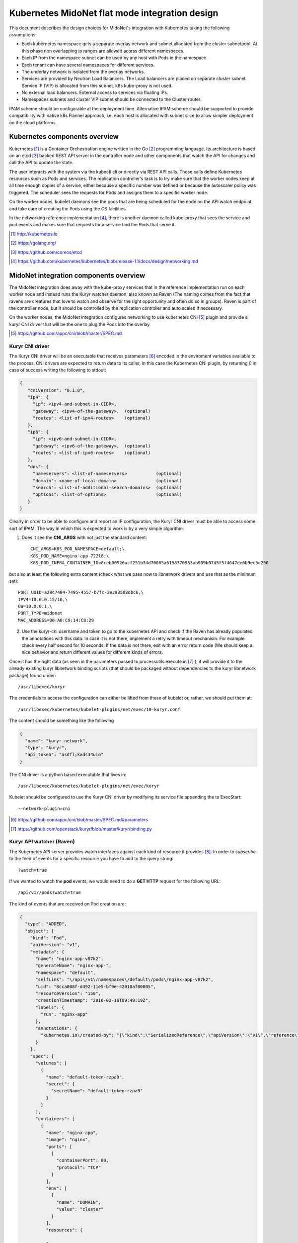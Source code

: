 ===============================================
Kubernetes MidoNet flat mode integration design
===============================================

This document describes the design choices for MidoNet's integration with
Kubernetes taking the following assumptions:

* Each kubernetes namespace gets a separate overlay network and subnet
  allocated from the cluster subnetpool. At this phase non overlapping ip
  ranges are allowed acorss different namespaces.
* Each IP from the namespace subnet can be used by any host with Pods in the
  namespace.
* Each tenant can have several namespaces for different services.
* The underlay network is isolated from the overlay networks.
* Services are provided by Neutron Load Balancers. The Load balancers are
  placed on separate cluster subnet. Service IP (VIP)  is allocated from this
  subnet. k8s kube-proxy is not used.
* No external load balancers. External access to services via floating IPs.
* Namespaces subnets and cluster VIP subnet should be connected to the Cluster
  router.

IPAM scheme should be configurable at the deployment time. Alternative IPAM
scheme should be supported to provide compatibility with native k8s Flannel
approach, i.e. each host is allocated with subnet slice to allow simpler
deployment on the cloud platforms.

Kubernetes components overview
-------------------------------

Kubernetes [#]_ is a Container Orchestration engine written in the Go [#]_
programming language. Its architecture is based on an etcd [#]_ backed REST API
server in the controller node and other components that watch the API for
changes and call the API to update the state.

.. image:: https://raw.githubusercontent.com/kubernetes/kubernetes/release-1.1/docs/design/architecture.png
     :align: center
     :alt: Controller and Worker nodes diagram showing the interaction among
           components.

The user interacts with the system via the kubectl cli or directly via REST API
calls. Those calls define Kubernetes resources such as Pods and services. The
replication controller's task is to try make sure that the worker nodes keep at
all time enough copies of a service, either because a specific number was
defined or because the autoscaler policy was triggered. The scheduler sees the
requests for Pods and assigns them to a specific worker node.

On the worker nodes, kubelet daemons see the pods that are being scheduled for
the node on the API watch endpoint and take care of creating the Pods using the
OS facilities.

In the networking reference implementation [#]_, there is another daemon called
kube-proxy that sees the service and pod events and makes sure that requests
for a service find the Pods that serve it.

.. [#] http://kubernetes.io
.. [#] https://golang.org/
.. [#] https://github.com/coreos/etcd
.. [#] https://github.com/kubernetes/kubernetes/blob/release-1.1/docs/design/networking.md


MidoNet integration components overview
----------------------------------------
.. image:: ../images/design_flatmode.png
     :align: center
     :width: 670
     :height: 292
     :alt: worker, controller and nsdb nodes showing the interaction among
           components.

The MidoNet integration does away with the kube-proxy services that in the
reference implementation run on each worker node and instead runs the Kuryr
watcher daemon, also known as Raven (The naming comes from the fact that ravens
are creatures that love to watch and observe for the right opportunity and
often do so in groups). Raven is part of the controller node, but it should be
controlled by the replication controller and auto scaled if necessary.

On the worker nodes, the MidoNet integration configures networking to use
kubernetes CNI [#]_ plugin and provide a kuryr CNI driver that will be the one
to plug the Pods into the overlay.

.. [#] https://github.com/appc/cni/blob/master/SPEC.md

Kuryr CNI driver
~~~~~~~~~~~~~~~~~

The Kuryr CNI driver will be an executable that receives parameters [#]_ encoded
in the enviroment variables available to the process. CNI drivers are expected
to return data to its caller, in this case the Kubernetes CNI plugin, by
returning 0 in case of success writing the following to stdout:

.. code-block:: json

    {
       "cniVersion": "0.1.0",
       "ip4": {
         "ip": <ipv4-and-subnet-in-CIDR>,
         "gateway": <ipv4-of-the-gateway>,  (optional)
         "routes": <list-of-ipv4-routes>    (optional)
       },
       "ip6": {
         "ip": <ipv6-and-subnet-in-CIDR>,
         "gateway": <ipv6-of-the-gateway>,  (optional)
         "routes": <list-of-ipv6-routes>    (optional)
       },
       "dns": {
         "nameservers": <list-of-nameservers>           (optional)
         "domain": <name-of-local-domain>               (optional)
         "search": <list-of-additional-search-domains>  (optional)
         "options": <list-of-options>                   (optional)
       }
    }

Clearly in order to be able to configure and report an IP configuration, the
Kuryr CNI driver must be able to access some sort of IPAM. The way in which
this is expected to work is by a very simple algorithm:

1. Does it see the **CNI_ARGS** with not just the standard content::

    CNI_ARGS=K8S_POD_NAMESPACE=default;\
    K8S_POD_NAME=nginx-app-722l8;\
    K8S_POD_INFRA_CONTAINER_ID=8ceb00926acf251b34d70065a6158370953ab909b0745f5f4647ee6b9ec5c250

but also at least the following extra content (check what we pass now to
libnetwork drivers and use that as the minimum set)::

    PORT_UUID=a28c7404-7495-4557-b7fc-3e293508dbc6,\
    IPV4=10.0.0.15/16,\
    GW=10.0.0.1,\
    PORT_TYPE=midonet
    MAC_ADDRESS=00:A0:C9:14:C8:29

2. Use the kuryr-cni username and token to go to the kubernetes API and check
   if the Raven has already populated the annotations with this data. In case
   it is not there, implement a retry with timeout mechanism. For example check
   every half second for 10 seconds. If the data is not there, exit with an
   error return code (We should keep a nice behavior and return different
   values for different kinds of errors.

Once it has the right data (as seen in the parameters passed to
processutils.execute in [#]_ ), it will provide it to the already existing
kuryr libnetwork binding scripts (that should be packaged without dependencies
to the kuryr libnetwork package) found under::

    /usr/libexec/kuryr

The credentials to access the configuration can either be lifted from those of
kubelet or, rather, we should put them at::

    /usr/libexec/kubernetes/kubelet-plugins/net/exec/10-kuryr.conf

The content should be something like the following

.. code-block:: json

    {
      "name": "kuryr-network",
      "type": "kuryr",
      "api_token": "asdfl;kads34uio"
    }

The CNI driver is a python based executable that lives in::

    /usr/libexec/kubernetes/kubelet-plugins/net/exec/kuryr

Kubelet should be configured to use the Kuryr CNI driver by modifying its
service file appending the to ExecStart::

    --network-plugin=cni

.. [#] https://github.com/appc/cni/blob/master/SPEC.md#parameters
.. [#] https://github.com/openstack/kuryr/blob/master/kuryr/binding.py

Kuryr API watcher (Raven)
~~~~~~~~~~~~~~~~~~~~~~~~~~

The Kubernetes API server provides watch interfaces against each kind of
resource it provides [#]_. In order to *subscribe* to the feed of events for a
specific resource you have to add to the query string::

    ?watch=true

If we wanted to watch the **pod** events, we would need to do a **GET HTTP**
request for the following URL::

    /api/v1//pods?watch=true

The kind of events that are received on Pod creation are:

.. code-block:: json

    {
      "type": "ADDED",
      "object": {
        "kind": "Pod",
        "apiVersion": "v1",
        "metadata": {
          "name": "nginx-app-v87k2",
          "generateName": "nginx-app-",
          "namespace": "default",
          "selfLink": "\/api\/v1\/namespaces\/default\/pods\/nginx-app-v87k2",
          "uid": "8cca008f-d492-11e5-bf9e-42010af00005",
          "resourceVersion": "150",
          "creationTimestamp": "2016-02-16T09:49:19Z",
          "labels": {
            "run": "nginx-app"
          },
          "annotations": {
            "kubernetes.io\/created-by": "{\"kind\":\"SerializedReference\",\"apiVersion\":\"v1\",\"reference\":{\"kind\":\"ReplicationController\",\"namespace\":\"default\",\"name\":\"nginx-app\",\"uid\":\"8cbeff3d-d492-11e5-bf9e-42010af00005\",\"apiVersion\":\"v1\",\"resourceVersion\":\"135\"}}\n"
          }
        },
        "spec": {
          "volumes": [
            {
              "name": "default-token-rzpa9",
              "secret": {
                "secretName": "default-token-rzpa9"
              }
            }
          ],
          "containers": [
            {
              "name": "nginx-app",
              "image": "nginx",
              "ports": [
                {
                  "containerPort": 80,
                  "protocol": "TCP"
                }
              ],
              "env": [
                {
                  "name": "DOMAIN",
                  "value": "cluster"
                }
              ],
              "resources": {

              },
              "volumeMounts": [
                {
                  "name": "default-token-rzpa9",
                  "readOnly": true,
                  "mountPath": "\/var\/run\/secrets\/kubernetes.io\/serviceaccount"
                }
              ],
              "terminationMessagePath": "\/dev\/termination-log",
              "imagePullPolicy": "IfNotPresent"
            }
          ],
          "restartPolicy": "Always",
          "terminationGracePeriodSeconds": 30,
          "dnsPolicy": "ClusterFirst",
          "serviceAccountName": "default",
          "serviceAccount": "default",
          "nodeName": "127.0.0.1"
        },
        "status": {
          "phase": "Running",
          "conditions": [
            {
              "type": "Ready",
              "status": "True",
              "lastProbeTime": null,
              "lastTransitionTime": null
            }
          ],
          "hostIP": "127.0.0.1",
          "podIP": "172.17.0.2",
          "startTime": "2016-02-16T09:49:19Z",
          "containerStatuses": [
            {
              "name": "nginx-app",
              "state": {
                "running": {
                  "startedAt": "2016-02-16T09:49:20Z"
                }
              },
              "lastState": {

              },
              "ready": true,
              "restartCount": 0,
              "image": "nginx",
              "imageID": "docker:\/\/sha256:69203b7cd029af1b6ae717904b64cf4ba4b32be3f99d18420b2ac9c33423d671",
              "containerID": "docker:\/\/33512d6bd94a6d7d1b3f8b65441e29390636660bb82544383fa3a0309c41430d"
            }
          ]
        }
      }
    }

Raven would then, of course, have to use the Python neutron client [#]_ to
create a neutron port on the flat network.

Raven startup will have to:
* Load the configuration from::

    /etc/kuryr/raven.conf.

* Check that the namespace network exists and create it otherwise,
* Check that the VIP network exists and create it otherwise.
* Check that the configured VIP public network exists and abort otherwise,
* Check that the namespace, vip and public networks all have interfaces with
  cluster router.


For services, the endpoint to watch would be::

    /api/v1/services?watch=true

The kind of events that would be received would be as follows:

.. code-block:: json

    {
       "type":"ADDED",
       "object":{
          "kind":"Service",
          "apiVersion":"v1",
          "metadata":{
             "name":"redis-slave",
             "namespace":"default",
             "selfLink":"/api/v1/namespaces/default/services/redis-slave",
             "uid":"7b0b6fe8-d54c-11e5-8cc5-42010af00002",
             "resourceVersion":"2077",
             "creationTimestamp":"2016-02-17T08:00:16Z",
             "labels":{
                "app":"redis",
                "role":"slave",
                "tier":"backend"
             }
          },
          "spec":{
             "ports":[
                {
                   "protocol":"TCP",
                   "port":6379,
                   "targetPort":6379
                }
             ],
             "selector":{
                "app":"redis",
                "role":"slave",
                "tier":"backend"
             },
             "clusterIP":"10.0.0.254",
             "type":"ClusterIP",
             "sessionAffinity":"None"
          },
          "status":{
             "loadBalancer":{

             }
          }
       }
    }


The MidoNet integration services are backed by Neutron Load Balancers. As such,
we would collect the above information to configure the service Load Balancer:

* **clusterIP**: This would be used as VIP. The VIPs live in a separate network
  under the same router that serves the flat overlay network.
* **protocol**: This will be the LB protocol.
* **port**: This will be the LB port.
* **selector**: This will be used in Pod addition to add members to the service
  LB.

To give external access to a service, the service event data requested should
contain "External IP" and that will trigger assigning a FIP to the VIP.


.. [#] http://kubernetes.io/v1.1/docs/api.html
.. [#] https://github.com/openstack/python-neutronclient
